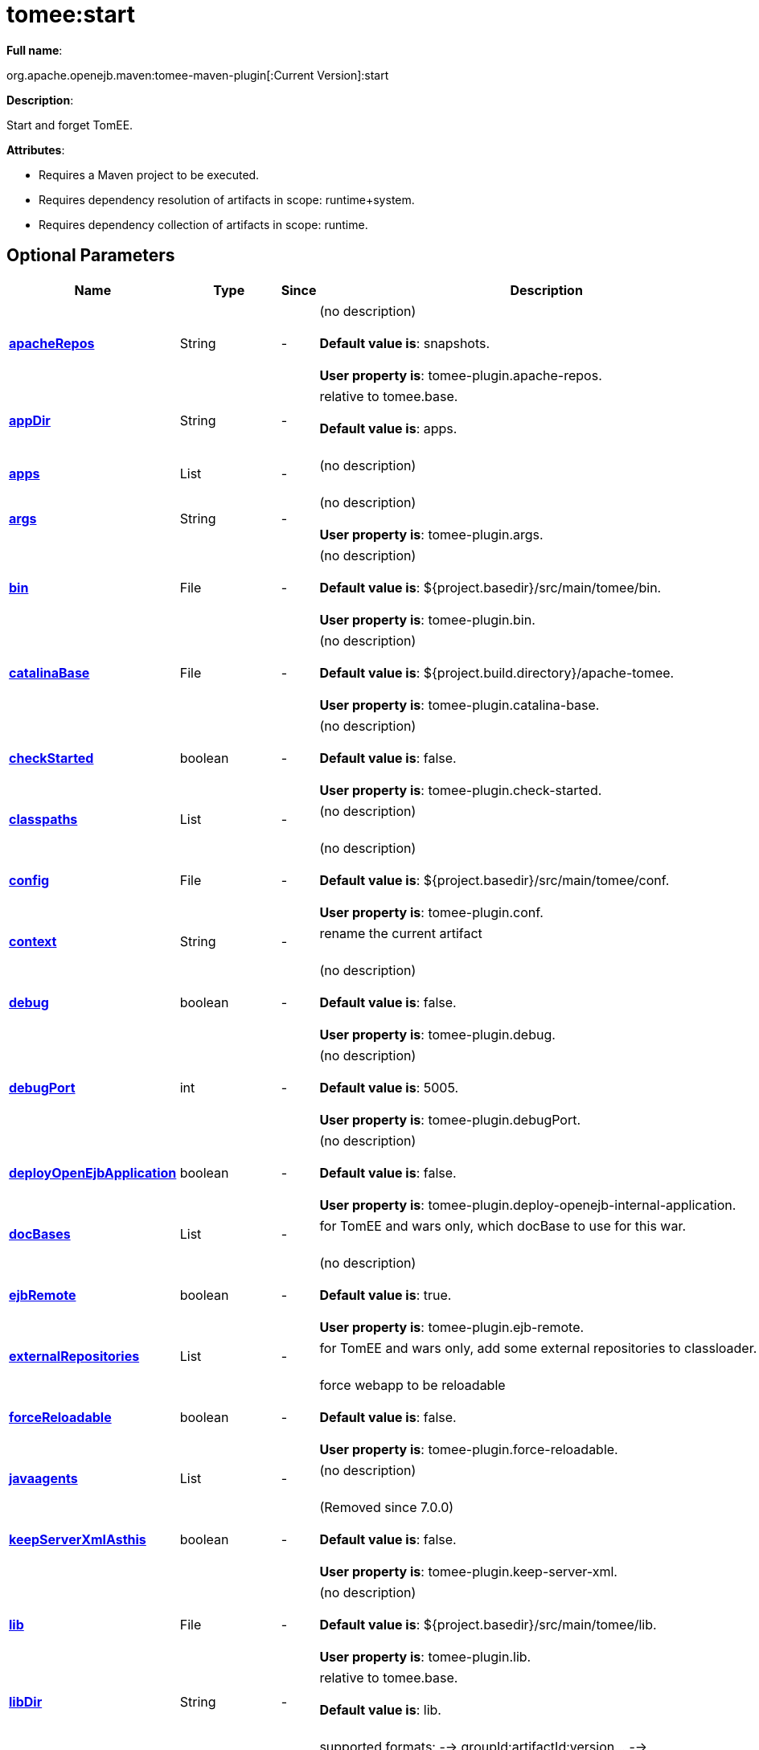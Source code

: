 = tomee:start
:index-group: Unrevised
:jbake-date: 2018-12-05
:jbake-type: page
:jbake-status: published
:supported-properties-table-layout: cols="2,1,3,5",options="header"

*Full name*:

org.apache.openejb.maven:tomee-maven-plugin[:Current Version]:start

*Description*:

Start and forget TomEE.

*Attributes*:

* Requires a Maven project to be executed.
* Requires dependency resolution of artifacts in scope: runtime+system.
* Requires dependency collection of artifacts in scope: runtime.

== Optional Parameters

[{supported-properties-table-layout}]
|===
|Name


|Type


|Since


|Description

+++<tr class="b">+++
|+++<b>++++++<a href="#apacheRepos">+++apacheRepos+++</a>++++++</b>+++


|String


|-


|(no description)+++<br>++++++</br>++++++<b>+++Default value is+++</b>+++: snapshots.+++<br>++++++</br>++++++<b>+++User property is+++</b>+++: tomee-plugin.apache-repos.

+++<tr class="a">+++
|+++<b>++++++<a href="#appDir">+++appDir+++</a>++++++</b>+++


|String


|-


|relative to tomee.base.+++<br>++++++</br>++++++<b>+++Default value is+++</b>+++: apps.+++<br>++++++</br>+++

+++<tr class="b">+++
|+++<b>++++++<a href="#apps">+++apps+++</a>++++++</b>+++


|List


|-


|(no description)+++<br>++++++</br>+++

+++<tr class="a">+++
|+++<b>++++++<a href="#args">+++args+++</a>++++++</b>+++


|String


|-


|(no description)+++<br>++++++</br>++++++<b>+++User property is+++</b>+++: tomee-plugin.args.

+++<tr class="b">+++
|+++<b>++++++<a href="#bin">+++bin+++</a>++++++</b>+++


|File


|-


|(no description)+++<br>++++++</br>++++++<b>+++Default value is+++</b>+++: ${project.basedir}/src/main/tomee/bin.+++<br>++++++</br>++++++<b>+++User property is+++</b>+++: tomee-plugin.bin.

+++<tr class="a">+++
|+++<b>++++++<a href="#catalinaBase">+++catalinaBase+++</a>++++++</b>+++


|File


|-


|(no description)+++<br>++++++</br>++++++<b>+++Default value is+++</b>+++: ${project.build.directory}/apache-tomee.+++<br>++++++</br>++++++<b>+++User property is+++</b>+++: tomee-plugin.catalina-base.

+++<tr class="b">+++
|+++<b>++++++<a href="#checkStarted">+++checkStarted+++</a>++++++</b>+++


|boolean


|-


|(no description)+++<br>++++++</br>++++++<b>+++Default value is+++</b>+++: false.+++<br>++++++</br>++++++<b>+++User property is+++</b>+++: tomee-plugin.check-started.

+++<tr class="a">+++
|+++<b>++++++<a href="#classpaths">+++classpaths+++</a>++++++</b>+++


|List


|-


|(no description)+++<br>++++++</br>+++

+++<tr class="b">+++
|+++<b>++++++<a href="#config">+++config+++</a>++++++</b>+++


|File


|-


|(no description)+++<br>++++++</br>++++++<b>+++Default value is+++</b>+++: ${project.basedir}/src/main/tomee/conf.+++<br>++++++</br>++++++<b>+++User property is+++</b>+++: tomee-plugin.conf.

+++<tr class="a">+++
|+++<b>++++++<a href="#context">+++context+++</a>++++++</b>+++


|String


|-


|rename the current artifact+++<br>++++++</br>+++

+++<tr class="b">+++
|+++<b>++++++<a href="#debug">+++debug+++</a>++++++</b>+++


|boolean


|-


|(no description)+++<br>++++++</br>++++++<b>+++Default value is+++</b>+++: false.+++<br>++++++</br>++++++<b>+++User property is+++</b>+++: tomee-plugin.debug.

+++<tr class="a">+++
|+++<b>++++++<a href="#debugPort">+++debugPort+++</a>++++++</b>+++


|int


|-


|(no description)+++<br>++++++</br>++++++<b>+++Default value is+++</b>+++: 5005.+++<br>++++++</br>++++++<b>+++User property is+++</b>+++: tomee-plugin.debugPort.

+++<tr class="b">+++
|+++<b>++++++<a href="#deployOpenEjbApplication">+++deployOpenEjbApplication+++</a>++++++</b>+++


|boolean


|-


|(no description)+++<br>++++++</br>++++++<b>+++Default value is+++</b>+++: false.+++<br>++++++</br>++++++<b>+++User property is+++</b>+++: tomee-plugin.deploy-openejb-internal-application.

+++<tr class="a">+++
|+++<b>++++++<a href="#docBases">+++docBases+++</a>++++++</b>+++


|List


|-


|for TomEE and wars only, which docBase to use for this war.+++<br>++++++</br>+++

+++<tr class="b">+++
|+++<b>++++++<a href="#ejbRemote">+++ejbRemote+++</a>++++++</b>+++


|boolean


|-


|(no description)+++<br>++++++</br>++++++<b>+++Default value is+++</b>+++: true.+++<br>++++++</br>++++++<b>+++User property is+++</b>+++: tomee-plugin.ejb-remote.

+++<tr class="a">+++
|+++<b>++++++<a href="#externalRepositories">+++externalRepositories+++</a>++++++</b>+++


|List


|-


|for TomEE and wars only, add some external repositories to
classloader.+++<br>++++++</br>+++

+++<tr class="b">+++
|+++<b>++++++<a href="#forceReloadable">+++forceReloadable+++</a>++++++</b>+++


|boolean


|-


|force webapp to be reloadable+++<br>++++++</br>++++++<b>+++Default value is+++</b>+++: false.+++<br>++++++</br>++++++<b>+++User property is+++</b>+++: tomee-plugin.force-reloadable.

+++<tr class="a">+++
|+++<b>++++++<a href="#javaagents">+++javaagents+++</a>++++++</b>+++


|List


|-


|(no description)+++<br>++++++</br>+++

+++<tr class="b">+++
|+++<b>++++++<a href="#keepServerXmlAsthis">+++keepServerXmlAsthis+++</a>++++++</b>+++


|boolean


|-


|(Removed since 7.0.0)+++<br>++++++</br>++++++<b>+++Default value is+++</b>+++: false.+++<br>++++++</br>++++++<b>+++User property is+++</b>+++: tomee-plugin.keep-server-xml.

+++<tr class="a">+++
|+++<b>++++++<a href="#lib">+++lib+++</a>++++++</b>+++


|File


|-


|(no description)+++<br>++++++</br>++++++<b>+++Default value is+++</b>+++: ${project.basedir}/src/main/tomee/lib.+++<br>++++++</br>++++++<b>+++User property is+++</b>+++: tomee-plugin.lib.

+++<tr class="b">+++
|+++<b>++++++<a href="#libDir">+++libDir+++</a>++++++</b>+++


|String


|-


|relative to tomee.base.+++<br>++++++</br>++++++<b>+++Default value is+++</b>+++: lib.+++<br>++++++</br>+++

+++<tr class="a">+++
|+++<b>++++++<a href="#libs">+++libs+++</a>++++++</b>+++


|List


|-


|supported formats: --> groupId:artifactId:version\... -->
unzip:groupId:artifactId:version\... --> remove:prefix (often
prefix = artifactId)+++<br>++++++</br>+++

+++<tr class="b">+++
|+++<b>++++++<a href="#mainDir">+++mainDir+++</a>++++++</b>+++


|File


|-


|(no description)+++<br>++++++</br>++++++<b>+++Default value is+++</b>+++: ${project.basedir}/src/main.+++<br>++++++</br>+++

+++<tr class="a">+++
|+++<b>++++++<a href="#password">+++password+++</a>++++++</b>+++


|String


|-


|(no description)+++<br>++++++</br>++++++<b>+++User property is+++</b>+++: tomee-plugin.pwd.

+++<tr class="b">+++
|+++<b>++++++<a href="#quickSession">+++quickSession+++</a>++++++</b>+++


|boolean


|-


|use a real random instead of secure random. saves few ms at
startup.+++<br>++++++</br>++++++<b>+++Default value is+++</b>+++: true.+++<br>++++++</br>++++++<b>+++User property is+++</b>+++: tomee-plugin.quick-session.

+++<tr class="a">+++
|+++<b>++++++<a href="#realm">+++realm+++</a>++++++</b>+++


|String


|-


|(no description)+++<br>++++++</br>++++++<b>+++User property is+++</b>+++: tomee-plugin.realm.

+++<tr class="b">+++
|+++<b>++++++<a href="#reloadOnUpdate">+++reloadOnUpdate+++</a>++++++</b>+++


|boolean


|-


|(no description)+++<br>++++++</br>++++++<b>+++Default value is+++</b>+++: false.+++<br>++++++</br>++++++<b>+++User property is+++</b>+++: tomee-plugin.reload-on-update.

+++<tr class="a">+++
|+++<b>++++++<a href="#removeDefaultWebapps">+++removeDefaultWebapps+++</a>++++++</b>+++


|boolean


|-


|(no description)+++<br>++++++</br>++++++<b>+++Default value is+++</b>+++: true.+++<br>++++++</br>++++++<b>+++User property is+++</b>+++: tomee-plugin.remove-default-webapps.

+++<tr class="b">+++
|+++<b>++++++<a href="#removeTomeeWebapp">+++removeTomeeWebapp+++</a>++++++</b>+++


|boolean


|-


|(no description)+++<br>++++++</br>++++++<b>+++Default value is+++</b>+++: true.+++<br>++++++</br>++++++<b>+++User property is+++</b>+++: tomee-plugin.remove-tomee-webapps.

+++<tr class="a">+++
|+++<b>++++++<a href="#simpleLog">+++simpleLog+++</a>++++++</b>+++


|boolean


|-


|(no description)+++<br>++++++</br>++++++<b>+++Default value is+++</b>+++: false.+++<br>++++++</br>++++++<b>+++User property is+++</b>+++: tomee-plugin.simple-log.

+++<tr class="b">+++
|+++<b>++++++<a href="#skipCurrentProject">+++skipCurrentProject+++</a>++++++</b>+++


|boolean


|-


|(no description)+++<br>++++++</br>++++++<b>+++Default value is+++</b>+++: false.+++<br>++++++</br>++++++<b>+++User property is+++</b>+++: tomee-plugin.skipCurrentProject.

+++<tr class="a">+++
|+++<b>++++++<a href="#skipWarResources">+++skipWarResources+++</a>++++++</b>+++


|boolean


|-


|when you set docBases to src/main/webapp setting it to true will
allow hot refresh.+++<br>++++++</br>++++++<b>+++Default value is+++</b>+++: false.+++<br>++++++</br>++++++<b>+++User property is+++</b>+++: tomee-plugin.skipWarResources.

+++<tr class="b">+++
|+++<b>++++++<a href="#synchronization">+++synchronization+++</a>++++++</b>+++


|Synchronization


|-


|(no description)+++<br>++++++</br>+++

+++<tr class="a">+++
|+++<b>++++++<a href="#synchronizations">+++synchronizations+++</a>++++++</b>+++


|List


|-


|(no description)+++<br>++++++</br>+++

+++<tr class="b">+++
|+++<b>++++++<a href="#systemVariables">+++systemVariables+++</a>++++++</b>+++


|Map


|-


|(no description)+++<br>++++++</br>+++

+++<tr class="a">+++
|+++<b>++++++<a href="#target">+++target+++</a>++++++</b>+++


|File


|-


|(no description)+++<br>++++++</br>++++++<b>+++Default value is+++</b>+++: ${project.build.directory}.+++<br>++++++</br>+++

+++<tr class="b">+++
|+++<b>++++++<a href="#tomeeAjpPort">+++tomeeAjpPort+++</a>++++++</b>+++


|int


|-


|(no description)+++<br>++++++</br>++++++<b>+++Default value is+++</b>+++: 8009.+++<br>++++++</br>++++++<b>+++User property is+++</b>+++: tomee-plugin.ajp.

+++<tr class="a">+++
|+++<b>++++++<a href="#tomeeAlreadyInstalled">+++tomeeAlreadyInstalled+++</a>++++++</b>+++


|boolean


|-


|(no description)+++<br>++++++</br>++++++<b>+++Default value is+++</b>+++: false.+++<br>++++++</br>++++++<b>+++User property is+++</b>+++: tomee-plugin.exiting.

+++<tr class="b">+++
|+++<b>++++++<a href="#tomeeArtifactId">+++tomeeArtifactId+++</a>++++++</b>+++


|String


|-


|(no description)+++<br>++++++</br>++++++<b>+++Default value is+++</b>+++: apache-tomee.+++<br>++++++</br>++++++<b>+++User property is+++</b>+++: tomee-plugin.artifactId.

+++<tr class="a">+++
|+++<b>++++++<a href="#tomeeClassifier">+++tomeeClassifier+++</a>++++++</b>+++


|String


|-


|(no description)+++<br>++++++</br>++++++<b>+++Default value is+++</b>+++: webprofile.+++<br>++++++</br>++++++<b>+++User property is+++</b>+++: tomee-plugin.classifier.

+++<tr class="b">+++
|+++<b>++++++<a href="#tomeeGroupId">+++tomeeGroupId+++</a>++++++</b>+++


|String


|-


|(no description)+++<br>++++++</br>++++++<b>+++Default value is+++</b>+++: org.apache.openejb.+++<br>++++++</br>++++++<b>+++User property is+++</b>+++: tomee-plugin.groupId.

+++<tr class="a">+++
|+++<b>++++++<a href="#tomeeHost">+++tomeeHost+++</a>++++++</b>+++


|String


|-


|(no description)+++<br>++++++</br>++++++<b>+++Default value is+++</b>+++: localhost.+++<br>++++++</br>++++++<b>+++User property is+++</b>+++: tomee-plugin.host.

+++<tr class="b">+++
|+++<b>++++++<a href="#tomeeHttpPort">+++tomeeHttpPort+++</a>++++++</b>+++


|int


|-


|(no description)+++<br>++++++</br>++++++<b>+++Default value is+++</b>+++: 8080.+++<br>++++++</br>++++++<b>+++User property is+++</b>+++: tomee-plugin.http.

+++<tr class="a">+++
|+++<b>++++++<a href="#tomeeHttpsPort">+++tomeeHttpsPort+++</a>++++++</b>+++


|Integer


|-


|(no description)+++<br>++++++</br>++++++<b>+++User property is+++</b>+++: tomee-plugin.https.

+++<tr class="b">+++
|+++<b>++++++<a href="#tomeeShutdownCommand">+++tomeeShutdownCommand+++</a>++++++</b>+++


|String


|-


|(no description)+++<br>++++++</br>++++++<b>+++Default value is+++</b>+++: SHUTDOWN.+++<br>++++++</br>++++++<b>+++User property is+++</b>+++: tomee-plugin.shutdown-command.

+++<tr class="a">+++
|+++<b>++++++<a href="#tomeeShutdownPort">+++tomeeShutdownPort+++</a>++++++</b>+++


|int


|-


|(no description)+++<br>++++++</br>++++++<b>+++Default value is+++</b>+++: 8005.+++<br>++++++</br>++++++<b>+++User property is+++</b>+++: tomee-plugin.shutdown.

+++<tr class="b">+++
|+++<b>++++++<a href="#tomeeVersion">+++tomeeVersion+++</a>++++++</b>+++


|String


|-


|(no description)+++<br>++++++</br>++++++<b>+++Default value is+++</b>+++: -1.+++<br>++++++</br>++++++<b>+++User property is+++</b>+++: tomee-plugin.version.

+++<tr class="a">+++
|+++<b>++++++<a href="#useConsole">+++useConsole+++</a>++++++</b>+++


|boolean


|-


|(no description)+++<br>++++++</br>++++++<b>+++Default value is+++</b>+++: true.+++<br>++++++</br>++++++<b>+++User property is+++</b>+++: tomee-plugin.use-console.

+++<tr class="b">+++
|+++<b>++++++<a href="#useOpenEJB">+++useOpenEJB+++</a>++++++</b>+++


|boolean


|-


|use openejb-standalone automatically instead of TomEE+++<br>++++++</br>++++++<b>+++Default value is+++</b>+++: false.+++<br>++++++</br>++++++<b>+++User property is+++</b>+++: tomee-plugin.openejb.

+++<tr class="a">+++
|+++<b>++++++<a href="#user">+++user+++</a>++++++</b>+++


|String


|-


|(no description)+++<br>++++++</br>++++++<b>+++User property is+++</b>+++: tomee-plugin.user.

+++<tr class="b">+++
|+++<b>++++++<a href="#warFile">+++warFile+++</a>++++++</b>+++


|File


|-


|(no description)+++<br>++++++</br>++++++<b>+++Default value is+++</b>+++: ${project.build.directory}/${project.build.finalName}.${project.packaging}.+++<br>++++++</br>+++

+++<tr class="a">+++
|+++<b>++++++<a href="#webappClasses">+++webappClasses+++</a>++++++</b>+++


|File


|-


|(no description)+++<br>++++++</br>++++++<b>+++Default value is+++</b>+++: ${project.build.outputDirectory}.+++<br>++++++</br>++++++<b>+++User property is+++</b>+++: tomee-plugin.webappClasses.

+++<tr class="b">+++
|+++<b>++++++<a href="#webappDefaultConfig">+++webappDefaultConfig+++</a>++++++</b>+++


|boolean


|-


|forcing nice default for war development (WEB-INF/classes and web
resources)+++<br>++++++</br>++++++<b>+++Default value is+++</b>+++: false.+++<br>++++++</br>++++++<b>+++User property is+++</b>+++: tomee-plugin.webappDefaultConfig.

+++<tr class="a">+++
|+++<b>++++++<a href="#webappDir">+++webappDir+++</a>++++++</b>+++


|String


|-


|relative to tomee.base.+++<br>++++++</br>++++++<b>+++Default value is+++</b>+++: webapps.+++<br>++++++</br>+++

+++<tr class="b">+++
|+++<b>++++++<a href="#webappResources">+++webappResources+++</a>++++++</b>+++


|File


|-


|(no description)+++<br>++++++</br>++++++<b>+++Default value is+++</b>+++: ${project.basedir}/src/main/webapp.+++<br>++++++</br>++++++<b>+++User property is+++</b>+++: tomee-plugin.webappResources.

+++<tr class="a">+++
|+++<b>++++++<a href="#webapps">+++webapps+++</a>++++++</b>+++


|List


|-


|(no description)+++<br>++++++</br>+++
|===
+++</div>++++++<div class="section">+++=== Parameter Details

*+++<a name="apacheRepos">+++apacheRepos+++</a>+++:*

(no description)

* *Type*: java.lang.String
* *Required*: No
* *User Property*: tomee-plugin.apache-repos
* *Default*: snapshots

'''

*+++<a name="appDir">+++appDir+++</a>+++:*

relative to tomee.base.

* *Type*: java.lang.String
* *Required*: No
* *Default*: apps

'''

*+++<a name="apps">+++apps+++</a>+++:*

(no description)

* *Type*: java.util.List
* *Required*: No

'''

*+++<a name="args">+++args+++</a>+++:*

(no description)

* *Type*: java.lang.String
* *Required*: No
* *User Property*: tomee-plugin.args

'''

*+++<a name="bin">+++bin+++</a>+++:*

(no description)

* *Type*: java.io.File
* *Required*: No
* *User Property*: tomee-plugin.bin
* *Default*: ${project.basedir}/src/main/tomee/bin

'''

*+++<a name="catalinaBase">+++catalinaBase+++</a>+++:*

(no description)

* *Type*: java.io.File
* *Required*: No
* *User Property*: tomee-plugin.catalina-base
* *Default*: ${project.build.directory}/apache-tomee

'''

*+++<a name="checkStarted">+++checkStarted+++</a>+++:*

(no description)

* *Type*: boolean
* *Required*: No
* *User Property*: tomee-plugin.check-started
* *Default*: false

'''

*+++<a name="classpaths">+++classpaths+++</a>+++:*

(no description)

* *Type*: java.util.List
* *Required*: No

'''

*+++<a name="config">+++config+++</a>+++:*

(no description)

* *Type*: java.io.File
* *Required*: No
* *User Property*: tomee-plugin.conf
* *Default*: ${project.basedir}/src/main/tomee/conf

'''

*+++<a name="context">+++context+++</a>+++:*

rename the current artifact

* *Type*: java.lang.String
* *Required*: No

'''

*+++<a name="debug">+++debug+++</a>+++:*

(no description)

* *Type*: boolean
* *Required*: No
* *User Property*: tomee-plugin.debug
* *Default*: false

'''

*+++<a name="debugPort">+++debugPort+++</a>+++:*

(no description)

* *Type*: int
* *Required*: No
* *User Property*: tomee-plugin.debugPort
* *Default*: 5005

'''

*+++<a name="deployOpenEjbApplication">+++deployOpenEjbApplication+++</a>+++:*

(no description)

* *Type*: boolean
* *Required*: No
* *User Property*: tomee-plugin.deploy-openejb-internal-application
* *Default*: false

'''

*+++<a name="docBases">+++docBases+++</a>+++:*

for TomEE and wars only, which docBase to use for this war.

* *Type*: java.util.List
* *Required*: No

'''

*+++<a name="ejbRemote">+++ejbRemote+++</a>+++:*

(no description)

* *Type*: boolean
* *Required*: No
* *User Property*: tomee-plugin.ejb-remote
* *Default*: true

'''

*+++<a name="externalRepositories">+++externalRepositories+++</a>+++:*

for TomEE and wars only, add some external repositories to classloader.

* *Type*: java.util.List
* *Required*: No

'''

*+++<a name="forceReloadable">+++forceReloadable+++</a>+++:*

force webapp to be reloadable

* *Type*: boolean
* *Required*: No
* *User Property*: tomee-plugin.force-reloadable
* *Default*: false

'''

*+++<a name="javaagents">+++javaagents+++</a>+++:*

(no description)

* *Type*: java.util.List
* *Required*: No

'''

*+++<a name="keepServerXmlAsthis">+++keepServerXmlAsthis+++</a>+++:*

(no description)

* *Type*: boolean
* *Required*: No
* *User Property*: tomee-plugin.keep-server-xml
* *Default*: false

'''

*+++<a name="lib">+++lib+++</a>+++:*

(no description)

* *Type*: java.io.File
* *Required*: No
* *User Property*: tomee-plugin.lib
* *Default*: ${project.basedir}/src/main/tomee/lib

'''

*+++<a name="libDir">+++libDir+++</a>+++:*

relative to tomee.base.

* *Type*: java.lang.String
* *Required*: No
* *Default*: lib

'''

*+++<a name="libs">+++libs+++</a>+++:*

supported formats: --> groupId:artifactId:version\...
--> unzip:groupId:artifactId:version\...
--> remove:prefix (often prefix = artifactId)

* *Type*: java.util.List
* *Required*: No

'''

*+++<a name="mainDir">+++mainDir+++</a>+++:*

(no description)

* *Type*: java.io.File
* *Required*: No
* *Default*: ${project.basedir}/src/main

'''

*+++<a name="password">+++password+++</a>+++:*

(no description)

* *Type*: java.lang.String
* *Required*: No
* *User Property*: tomee-plugin.pwd

'''

*+++<a name="quickSession">+++quickSession+++</a>+++:*

use a real random instead of secure random.
saves few ms at startup.

* *Type*: boolean
* *Required*: No
* *User Property*: tomee-plugin.quick-session
* *Default*: true

'''

*+++<a name="realm">+++realm+++</a>+++:*

(no description)

* *Type*: java.lang.String
* *Required*: No
* *User Property*: tomee-plugin.realm

'''

*+++<a name="reloadOnUpdate">+++reloadOnUpdate+++</a>+++:*

(no description)

* *Type*: boolean
* *Required*: No
* *User Property*: tomee-plugin.reload-on-update
* *Default*: false

'''

*+++<a name="removeDefaultWebapps">+++removeDefaultWebapps+++</a>+++:*

(no description)

* *Type*: boolean
* *Required*: No
* *User Property*: tomee-plugin.remove-default-webapps
* *Default*: true

'''

*+++<a name="removeTomeeWebapp">+++removeTomeeWebapp+++</a>+++:*

(no description)

* *Type*: boolean
* *Required*: No
* *User Property*: tomee-plugin.remove-tomee-webapps
* *Default*: true

'''

*+++<a name="simpleLog">+++simpleLog+++</a>+++:*

(no description)

* *Type*: boolean
* *Required*: No
* *User Property*: tomee-plugin.simple-log
* *Default*: false

'''

*+++<a name="skipCurrentProject">+++skipCurrentProject+++</a>+++:*

(no description)

* *Type*: boolean
* *Required*: No
* *User Property*: tomee-plugin.skipCurrentProject
* *Default*: false

'''

*+++<a name="skipWarResources">+++skipWarResources+++</a>+++:*

when you set docBases to src/main/webapp setting it to true will allow hot refresh.

* *Type*: boolean
* *Required*: No
* *User Property*: tomee-plugin.skipWarResources
* *Default*: false

'''

*+++<a name="synchronization">+++synchronization+++</a>+++:*

(no description)

* *Type*: org.apache.openejb.maven.plugin.Synchronization
* *Required*: No

'''

*+++<a name="synchronizations">+++synchronizations+++</a>+++:*

(no description)

* *Type*: java.util.List
* *Required*: No

'''

*+++<a name="systemVariables">+++systemVariables+++</a>+++:*

(no description)

* *Type*: java.util.Map
* *Required*: No

'''

*+++<a name="target">+++target+++</a>+++:*

(no description)

* *Type*: java.io.File
* *Required*: No
* *Default*: ${project.build.directory}

'''

*+++<a name="tomeeAjpPort">+++tomeeAjpPort+++</a>+++:*

(no description)

* *Type*: int
* *Required*: No
* *User Property*: tomee-plugin.ajp
* *Default*: 8009

'''

*+++<a name="tomeeAlreadyInstalled">+++tomeeAlreadyInstalled+++</a>+++:*

(no description)

* *Type*: boolean
* *Required*: No
* *User Property*: tomee-plugin.exiting
* *Default*: false

'''

*+++<a name="tomeeArtifactId">+++tomeeArtifactId+++</a>+++:*

(no description)

* *Type*: java.lang.String
* *Required*: No
* *User Property*: tomee-plugin.artifactId
* *Default*: apache-tomee

'''

*+++<a name="tomeeClassifier">+++tomeeClassifier+++</a>+++:*

(no description)

* *Type*: java.lang.String
* *Required*: No
* *User Property*: tomee-plugin.classifier
* *Default*: webprofile

'''

*+++<a name="tomeeGroupId">+++tomeeGroupId+++</a>+++:*

(no description)

* *Type*: java.lang.String
* *Required*: No
* *User Property*: tomee-plugin.groupId
* *Default*: org.apache.openejb

'''

*+++<a name="tomeeHost">+++tomeeHost+++</a>+++:*

(no description)

* *Type*: java.lang.String
* *Required*: No
* *User Property*: tomee-plugin.host
* *Default*: localhost

'''

*+++<a name="tomeeHttpPort">+++tomeeHttpPort+++</a>+++:*

(no description)

* *Type*: int
* *Required*: No
* *User Property*: tomee-plugin.http
* *Default*: 8080

'''

*+++<a name="tomeeHttpsPort">+++tomeeHttpsPort+++</a>+++:*

(no description)

* *Type*: java.lang.Integer
* *Required*: No
* *User Property*: tomee-plugin.https

'''

*+++<a name="tomeeShutdownCommand">+++tomeeShutdownCommand+++</a>+++:*

(no description)

* *Type*: java.lang.String
* *Required*: No
* *User Property*: tomee-plugin.shutdown-command
* *Default*: SHUTDOWN

'''

*+++<a name="tomeeShutdownPort">+++tomeeShutdownPort+++</a>+++:*

(no description)

* *Type*: int
* *Required*: No
* *User Property*: tomee-plugin.shutdown
* *Default*: 8005

'''

*+++<a name="tomeeVersion">+++tomeeVersion+++</a>+++:*

(no description)

* *Type*: java.lang.String
* *Required*: No
* *User Property*: tomee-plugin.version
* *Default*: -1

'''

*+++<a name="useConsole">+++useConsole+++</a>+++:*

(no description)

* *Type*: boolean
* *Required*: No
* *User Property*: tomee-plugin.use-console
* *Default*: true

'''

*+++<a name="useOpenEJB">+++useOpenEJB+++</a>+++:*

use openejb-standalone automatically instead of TomEE

* *Type*: boolean
* *Required*: No
* *User Property*: tomee-plugin.openejb
* *Default*: false

'''

*+++<a name="user">+++user+++</a>+++:*

(no description)

* *Type*: java.lang.String
* *Required*: No
* *User Property*: tomee-plugin.user

'''

*+++<a name="warFile">+++warFile+++</a>+++:*

(no description)

* *Type*: java.io.File
* *Required*: No
* *Default*: ${project.build.directory}/${project.build.finalName}.${project.packaging}

'''

*+++<a name="webappClasses">+++webappClasses+++</a>+++:*

(no description)

* *Type*: java.io.File
* *Required*: No
* *User Property*: tomee-plugin.webappClasses
* *Default*: ${project.build.outputDirectory}

'''

*+++<a name="webappDefaultConfig">+++webappDefaultConfig+++</a>+++:*

forcing nice default for war development (WEB-INF/classes and web resources)

* *Type*: boolean
* *Required*: No
* *User Property*: tomee-plugin.webappDefaultConfig
* *Default*: false

'''

*+++<a name="webappDir">+++webappDir+++</a>+++:*

relative to tomee.base.

* *Type*: java.lang.String
* *Required*: No
* *Default*: webapps

'''

*+++<a name="webappResources">+++webappResources+++</a>+++:*

(no description)

* *Type*: java.io.File
* *Required*: No
* *User Property*: tomee-plugin.webappResources
* *Default*: ${project.basedir}/src/main/webapp

'''

*+++<a name="webapps">+++webapps+++</a>+++:*

(no description)

* *Type*: java.util.List
* *Required*: No+++</div>++++++</div>+++
